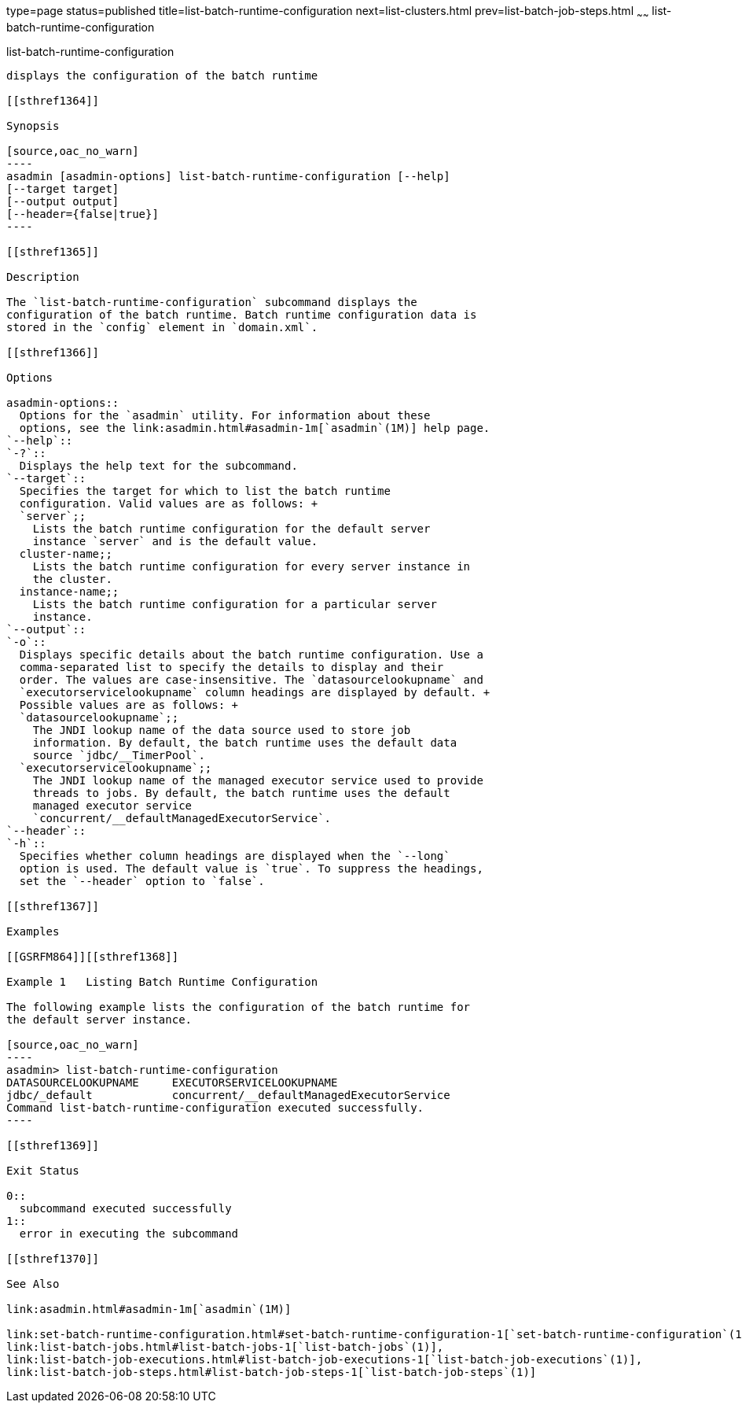 type=page
status=published
title=list-batch-runtime-configuration
next=list-clusters.html
prev=list-batch-job-steps.html
~~~~~~
list-batch-runtime-configuration
================================

[[list-batch-runtime-configuration-1]][[GSRFM863]][[list-batch-runtime-configuration]]

list-batch-runtime-configuration
--------------------------------

displays the configuration of the batch runtime

[[sthref1364]]

Synopsis

[source,oac_no_warn]
----
asadmin [asadmin-options] list-batch-runtime-configuration [--help]
[--target target]
[--output output]
[--header={false|true}]
----

[[sthref1365]]

Description

The `list-batch-runtime-configuration` subcommand displays the
configuration of the batch runtime. Batch runtime configuration data is
stored in the `config` element in `domain.xml`.

[[sthref1366]]

Options

asadmin-options::
  Options for the `asadmin` utility. For information about these
  options, see the link:asadmin.html#asadmin-1m[`asadmin`(1M)] help page.
`--help`::
`-?`::
  Displays the help text for the subcommand.
`--target`::
  Specifies the target for which to list the batch runtime
  configuration. Valid values are as follows: +
  `server`;;
    Lists the batch runtime configuration for the default server
    instance `server` and is the default value.
  cluster-name;;
    Lists the batch runtime configuration for every server instance in
    the cluster.
  instance-name;;
    Lists the batch runtime configuration for a particular server
    instance.
`--output`::
`-o`::
  Displays specific details about the batch runtime configuration. Use a
  comma-separated list to specify the details to display and their
  order. The values are case-insensitive. The `datasourcelookupname` and
  `executorservicelookupname` column headings are displayed by default. +
  Possible values are as follows: +
  `datasourcelookupname`;;
    The JNDI lookup name of the data source used to store job
    information. By default, the batch runtime uses the default data
    source `jdbc/__TimerPool`.
  `executorservicelookupname`;;
    The JNDI lookup name of the managed executor service used to provide
    threads to jobs. By default, the batch runtime uses the default
    managed executor service
    `concurrent/__defaultManagedExecutorService`.
`--header`::
`-h`::
  Specifies whether column headings are displayed when the `--long`
  option is used. The default value is `true`. To suppress the headings,
  set the `--header` option to `false`.

[[sthref1367]]

Examples

[[GSRFM864]][[sthref1368]]

Example 1   Listing Batch Runtime Configuration

The following example lists the configuration of the batch runtime for
the default server instance.

[source,oac_no_warn]
----
asadmin> list-batch-runtime-configuration
DATASOURCELOOKUPNAME     EXECUTORSERVICELOOKUPNAME
jdbc/_default            concurrent/__defaultManagedExecutorService
Command list-batch-runtime-configuration executed successfully.
----

[[sthref1369]]

Exit Status

0::
  subcommand executed successfully
1::
  error in executing the subcommand

[[sthref1370]]

See Also

link:asadmin.html#asadmin-1m[`asadmin`(1M)]

link:set-batch-runtime-configuration.html#set-batch-runtime-configuration-1[`set-batch-runtime-configuration`(1)],
link:list-batch-jobs.html#list-batch-jobs-1[`list-batch-jobs`(1)],
link:list-batch-job-executions.html#list-batch-job-executions-1[`list-batch-job-executions`(1)],
link:list-batch-job-steps.html#list-batch-job-steps-1[`list-batch-job-steps`(1)]


